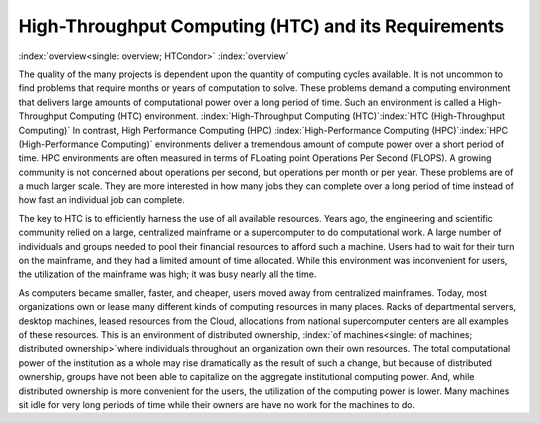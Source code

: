       

High-Throughput Computing (HTC) and its Requirements
====================================================

:index:`overview<single: overview; HTCondor>` :index:`overview`

The quality of the many projects is dependent upon the quantity of computing
cycles available. It is not uncommon to find problems that require months
or years of computation to solve.  These problems demand a computing 
environment that delivers large amounts of computational power over a 
long period of time. Such an environment is called a 
High-Throughput Computing (HTC) environment.
:index:`High-Throughput Computing (HTC)`\ :index:`HTC (High-Throughput Computing)`
In contrast, High Performance Computing (HPC)
:index:`High-Performance Computing (HPC)`\ :index:`HPC (High-Performance Computing)`
environments deliver a tremendous amount of compute power over a short
period of time. HPC environments are often measured in terms of FLoating
point Operations Per Second (FLOPS). A growing community is not
concerned about operations per second, but operations per month or per
year. These problems are of a much larger scale. They are more
interested in how many jobs they can complete over a long period of time
instead of how fast an individual job can complete.

The key to HTC is to efficiently harness the use of all available
resources. Years ago, the engineering and scientific community relied on
a large, centralized mainframe or a supercomputer to do computational
work. A large number of individuals and groups needed to pool their
financial resources to afford such a machine. Users had to wait for
their turn on the mainframe, and they had a limited amount of time
allocated. While this environment was inconvenient for users, the
utilization of the mainframe was high; it was busy nearly all the time.

As computers became smaller, faster, and cheaper, users moved away from
centralized mainframes. Today, most organizations own or lease many
different kinds of computing resources in many places.  Racks of
departmental servers, desktop machines, leased resources from the Cloud,
allocations from national supercomputer centers are all examples
of these resources.  This is an environment of distributed ownership,
:index:`of machines<single: of machines; distributed ownership>`\ where individuals
throughout an organization own their own resources. The total
computational power of the institution as a whole may rise dramatically
as the result of such a change, but because of distributed ownership,
groups have not been able to capitalize on the aggregate institutional
computing power. And, while distributed ownership is more convenient
for the users, the utilization of the computing power is lower. Many
machines sit idle for very long periods of time while their owners 
are have no work for the machines to do.
